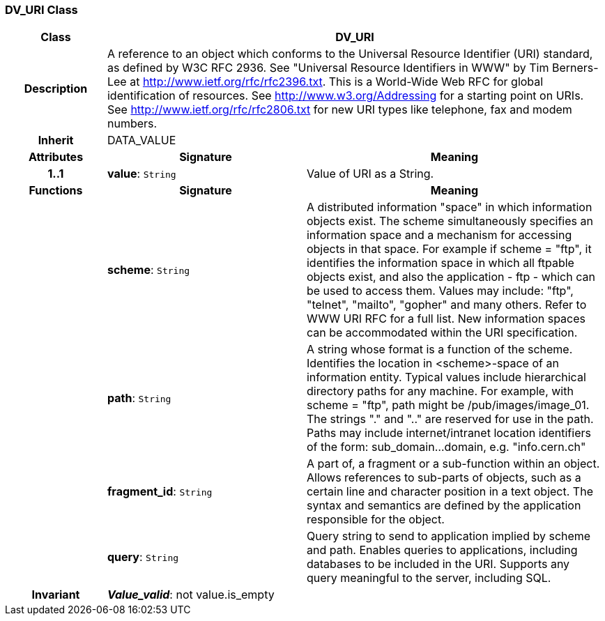 === DV_URI Class

[cols="^1,2,3"]
|===
h|*Class*
2+^h|*DV_URI*

h|*Description*
2+a|A reference to an object which conforms to the Universal Resource Identifier (URI) standard, as defined by W3C RFC 2936. See "Universal Resource Identifiers in WWW" by Tim Berners-Lee at http://www.ietf.org/rfc/rfc2396.txt. This  is  a  World-Wide  Web  RFC for  global identification  of resources. 
See http://www.w3.org/Addressing for a starting point on URIs. 
See http://www.ietf.org/rfc/rfc2806.txt for new URI types like telephone, fax and modem numbers. 

h|*Inherit*
2+|DATA_VALUE

h|*Attributes*
^h|*Signature*
^h|*Meaning*

h|*1..1*
|*value*: `String`
a|Value of URI as a String. 
h|*Functions*
^h|*Signature*
^h|*Meaning*

h|
|*scheme*: `String`
a|A distributed information "space" in which  information objects  exist. The scheme simultaneously specifies an information space and a mechanism for accessing objects in  that  space.  For  example  if  scheme  = "ftp", it identifies the information space in which  all  ftpable objects  exist,  and also the application - ftp - which can be used to access them. Values may include: "ftp", "telnet", "mailto", "gopher" and  many others. Refer to WWW URI RFC for a full list. New information spaces can be accommodated  within  the URI specification. 

h|
|*path*: `String`
a|A string whose format is  a  function  of  the  scheme. Identifies   the   location  in  <scheme>-space  of  an information entity. Typical values include hierarchical directory  paths  for  any  machine.  For example, with scheme = "ftp", path might be /pub/images/image_01. The strings "." and ".." are reserved for use in the path. Paths may include internet/intranet location identifiers of the form: sub_domain...domain, e.g. "info.cern.ch" 

h|
|*fragment_id*: `String`
a|A part of, a  fragment  or  a  sub-function  within  an object. Allows references to sub-parts of objects, such as a certain line and character  position  in  a  text object. The  syntax  and semantics are defined by the application responsible for the object. 

h|
|*query*: `String`
a|Query string to send to application implied  by  scheme and  path.  Enables  queries  to applications, including databases  to  be  included in  the  URI. Supports any query meaningful to the server, including SQL. 

h|*Invariant*
2+a|*_Value_valid_*: not value.is_empty
|===
